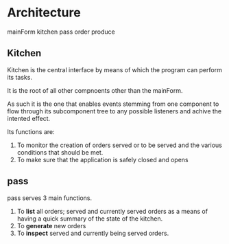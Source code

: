 * Architecture
mainForm
kitchen
pass
order
produce

** Kitchen
Kitchen is the central interface by means of which the program can perform its
tasks.

It is the root of all other compnoents other than the mainForm.

As such it is the one that enables events stemming from one component to flow
through its subcomponent tree to any possible listeners and achive the intented
effect.

Its functions are:

1) To monitor the creation of orders served or to be served and the various
   conditions that should be met.
2) To make sure that the application is safely closed and opens 
      
** pass
pass serves 3 main functions.

1) To *list* all orders; served and currently served orders as a means of having
   a quick summary of the state of the kitchen.
2) To *generate* new orders
3) To *inspect* served and currently being served orders.

